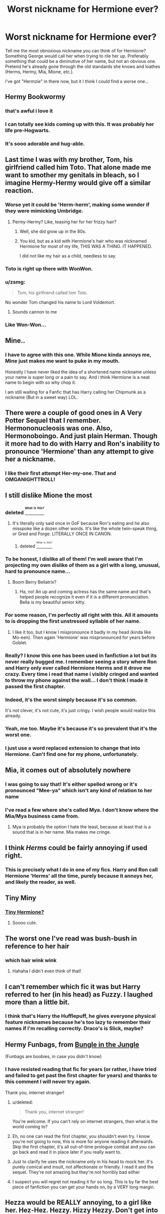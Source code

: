 #+TITLE: Worst nickname for Hermione ever?

* Worst nickname for Hermione ever?
:PROPERTIES:
:Author: Lady_Disdain2014
:Score: 36
:DateUnix: 1458595251.0
:DateShort: 2016-Mar-22
:FlairText: Request
:END:
Tell me the most obnoxious nickname you can think of for Hermione? Something George would call her when trying to rile her up. Preferably something that could be a diminutive of her name, but not an obvious one. Pretend he's already gone through the old standards she knows and loathes (Herms, Hermy, Mia, Mione, etc.).

I've got "Hermzie" in there now, but it I think I could find a worse one...


** Hermy Bookwormy
:PROPERTIES:
:Author: wordhammer
:Score: 84
:DateUnix: 1458596139.0
:DateShort: 2016-Mar-22
:END:

*** that's awful i love it
:PROPERTIES:
:Author: Lady_Disdain2014
:Score: 33
:DateUnix: 1458596190.0
:DateShort: 2016-Mar-22
:END:


*** I can totally see kids coming up with this. It was probably her life pre-Hogwarts.
:PROPERTIES:
:Score: 11
:DateUnix: 1458604938.0
:DateShort: 2016-Mar-22
:END:


*** It's sooo adorable and hug-able.
:PROPERTIES:
:Author: GitGudYT
:Score: 5
:DateUnix: 1458599582.0
:DateShort: 2016-Mar-22
:END:


** Last time I was with my brother, Tom, his girlfriend called him Toto. That alone made me want to smother my genitals in bleach, so I imagine Hermy-Hermy would give off a similar reaction.
:PROPERTIES:
:Author: Englishhedgehog13
:Score: 30
:DateUnix: 1458596752.0
:DateShort: 2016-Mar-22
:END:

*** Worse yet it could be 'Herm-herm', making some wonder if they were mimicking Umbridge.
:PROPERTIES:
:Author: wordhammer
:Score: 39
:DateUnix: 1458597057.0
:DateShort: 2016-Mar-22
:END:

**** Permy-Hermy? Like, teasing her for her frizzy hair?
:PROPERTIES:
:Author: bisonburgers
:Score: 18
:DateUnix: 1458597218.0
:DateShort: 2016-Mar-22
:END:

***** Well, she did grow up in the 80s.
:PROPERTIES:
:Author: Karinta
:Score: 14
:DateUnix: 1458607133.0
:DateShort: 2016-Mar-22
:END:


***** You kid, but as a kid with Hermione's hair who was nicknamed Hermione for most of my life, THIS WAS A THING. IT HAPPENED.

I did not like my hair as a child, needless to say.
:PROPERTIES:
:Author: imjustafangirl
:Score: 10
:DateUnix: 1458612457.0
:DateShort: 2016-Mar-22
:END:


*** Toto is right up there with WonWon.
:PROPERTIES:
:Author: Lady_Disdain2014
:Score: 21
:DateUnix: 1458596944.0
:DateShort: 2016-Mar-22
:END:


*** u/zsmg:
#+begin_quote
  Tom, his girlfriend called him Toto.
#+end_quote

No wonder Tom changed his name to Lord Voldemort.
:PROPERTIES:
:Author: zsmg
:Score: 14
:DateUnix: 1458637267.0
:DateShort: 2016-Mar-22
:END:

**** Sounds cannon to me
:PROPERTIES:
:Author: 0Foxy0Engineer0
:Score: 5
:DateUnix: 1458656136.0
:DateShort: 2016-Mar-22
:END:


*** Like Won-Won...
:PROPERTIES:
:Author: derive-dat-ass
:Score: 2
:DateUnix: 1458770618.0
:DateShort: 2016-Mar-24
:END:


** Mine..
:PROPERTIES:
:Author: sfjoellen
:Score: 27
:DateUnix: 1458604964.0
:DateShort: 2016-Mar-22
:END:

*** I have to agree with this one. While Mione kinda annoys me, Mine just makes me want to puke in my mouth.

Honestly I have never liked the idea of a shortened name nickname unless your name is super long or a pain to say. And i think Hermione is a neat name to begin with so why chop it.

I am still waiting for a Fanfic that has Harry calling her Chipmunk as a nickname (But in a sweet way) LOL.
:PROPERTIES:
:Author: Noexit007
:Score: 16
:DateUnix: 1458606057.0
:DateShort: 2016-Mar-22
:END:


** There were a couple of good ones in A Very Potter Sequel that I remember. Hermononucleosis was one. Also, Hermonoboingo. And just plain Herman. Though it more had to do with Harry and Ron's inability to pronounce 'Hermione' than any attempt to give her a nickname.
:PROPERTIES:
:Author: PlatoandtheSunshines
:Score: 26
:DateUnix: 1458610845.0
:DateShort: 2016-Mar-22
:END:

*** I like their first attempt Her-my-one. That and OMGANIGHTTROLL!
:PROPERTIES:
:Author: froggym
:Score: 10
:DateUnix: 1458614378.0
:DateShort: 2016-Mar-22
:END:


** I still dislike Mione the most
:PROPERTIES:
:Author: InquisitorCOC
:Score: 37
:DateUnix: 1458600997.0
:DateShort: 2016-Mar-22
:END:

*** deleted [[https://pastebin.com/FcrFs94k/91824][^{^{^{What}}} ^{^{^{is}}} ^{^{^{this?}}}]]
:PROPERTIES:
:Score: 12
:DateUnix: 1458604969.0
:DateShort: 2016-Mar-22
:END:

**** It's literally only said once in GoF because Ron's eating and he also misspoke like a dozen other words. It's like the whole twin-speak thing, or Gred and Forge. LITERALLY ONCE IN CANON.
:PROPERTIES:
:Author: derive-dat-ass
:Score: 4
:DateUnix: 1458770564.0
:DateShort: 2016-Mar-24
:END:

***** deleted [[https://pastebin.com/FcrFs94k/33999][^{^{^{What}}} ^{^{^{is}}} ^{^{^{this?}}}]]
:PROPERTIES:
:Score: 5
:DateUnix: 1458770951.0
:DateShort: 2016-Mar-24
:END:


*** To be honest, I dislike all of them! I'm well aware that I'm projecting my own dislike of them as a girl with a long, unusual, hard to pronounce name...
:PROPERTIES:
:Author: boomberrybella
:Score: 5
:DateUnix: 1458601146.0
:DateShort: 2016-Mar-22
:END:

**** Boom Berry Bellatrix?
:PROPERTIES:
:Author: sgzmd
:Score: 1
:DateUnix: 1460924627.0
:DateShort: 2016-Apr-18
:END:

***** Ha, no! An up and coming actress has the same name and that's helped people recognize it even if it is a different pronunciation. Bella is my beautiful senior kitty.
:PROPERTIES:
:Author: boomberrybella
:Score: 1
:DateUnix: 1461118599.0
:DateShort: 2016-Apr-20
:END:


*** For some reason, I'm perfectly all right with this. All it amounts to is dropping the first unstressed syllable of her name.
:PROPERTIES:
:Author: Karinta
:Score: 16
:DateUnix: 1458607273.0
:DateShort: 2016-Mar-22
:END:

**** I like it too, but I know I mispronounce it badly in my head (kinda like Mo-een). Then again 'Hermione' was mispronounced for years before Goblet.
:PROPERTIES:
:Author: Faustyna
:Score: 7
:DateUnix: 1458612779.0
:DateShort: 2016-Mar-22
:END:


*** Really? I know this one has been used in fanfiction a lot but its never really bugged me. I remember seeing a story where Ron and Harry only ever called Hermione Herms and it drove me crazy. Every time i read that name i visibly cringed and wanted to throw my phone against the wall... I don't think I made it passed the first chapter.
:PROPERTIES:
:Author: Emerald-Guardian
:Score: 8
:DateUnix: 1458606944.0
:DateShort: 2016-Mar-22
:END:


*** Indeed, it's the worst simply because it's so common.

It's not clever, it's not cute, it's just cringy. I wish people would realize this already.
:PROPERTIES:
:Author: -Oc-
:Score: 7
:DateUnix: 1458602106.0
:DateShort: 2016-Mar-22
:END:


*** Yeah, me too. Maybe it's because it's so prevalent that it's the worst one.
:PROPERTIES:
:Author: BigFatNo
:Score: 2
:DateUnix: 1458601129.0
:DateShort: 2016-Mar-22
:END:


*** I just use a word replaced extension to change that into Hermione. Can't find one for my phone, unfortunately.
:PROPERTIES:
:Author: Doomchicken7
:Score: 1
:DateUnix: 1458942211.0
:DateShort: 2016-Mar-26
:END:


** Mia, it comes out of absolutely nowhere
:PROPERTIES:
:Score: 17
:DateUnix: 1458622063.0
:DateShort: 2016-Mar-22
:END:

*** I was going to say that! It's either spelled wrong or it's pronounced "Mee-ya" which isn't any kind of relation to her name
:PROPERTIES:
:Author: torystory
:Score: 4
:DateUnix: 1458623025.0
:DateShort: 2016-Mar-22
:END:


*** I've read a few where she's called Mya. I don't know where the Mia/Mya business came from.
:PROPERTIES:
:Score: 3
:DateUnix: 1458624998.0
:DateShort: 2016-Mar-22
:END:

**** Mya is probably the option I hate the least, because at least that is a sound that is in her name. Mia makes me cringe.
:PROPERTIES:
:Author: Lady_Disdain2014
:Score: 3
:DateUnix: 1458658059.0
:DateShort: 2016-Mar-22
:END:


** I think /Herms/ could be fairly annoying if used right.
:PROPERTIES:
:Author: Ch1pp
:Score: 11
:DateUnix: 1458610351.0
:DateShort: 2016-Mar-22
:END:

*** This is precisely what I do in one of my fics. Harry and Ron call Hermione 'Herms' all the time, purely because it annoys her, and likely the reader, as well.
:PROPERTIES:
:Author: Zeitgeist84
:Score: 3
:DateUnix: 1458612800.0
:DateShort: 2016-Mar-22
:END:


** Tiny Miny
:PROPERTIES:
:Author: andwhyshouldi
:Score: 10
:DateUnix: 1458601455.0
:DateShort: 2016-Mar-22
:END:

*** [[http://harkavagrant.com/index.php?id=303][Tiny Hermione?]]
:PROPERTIES:
:Author: BUTTS_L0L
:Score: 19
:DateUnix: 1458603203.0
:DateShort: 2016-Mar-22
:END:

**** Soooo cute.
:PROPERTIES:
:Author: GitGudYT
:Score: 4
:DateUnix: 1458605085.0
:DateShort: 2016-Mar-22
:END:


** The worst one I've read was bush-bush in reference to her hair
:PROPERTIES:
:Author: sditto
:Score: 7
:DateUnix: 1458601818.0
:DateShort: 2016-Mar-22
:END:

*** which hair wink wink
:PROPERTIES:
:Author: Archimand
:Score: 26
:DateUnix: 1458601946.0
:DateShort: 2016-Mar-22
:END:

**** Hahaha I didn't even think of that!
:PROPERTIES:
:Author: sditto
:Score: 5
:DateUnix: 1458602564.0
:DateShort: 2016-Mar-22
:END:


** I can't remember which fic it was but Harry referred to her (in his head) as Fuzzy. I laughed more than a little bit.
:PROPERTIES:
:Author: DZCreeper
:Score: 7
:DateUnix: 1458622415.0
:DateShort: 2016-Mar-22
:END:

*** I think that's Harry the Hufflepuff, he gives everyone physical feature nicknames because he's too lazy to remember their names if I'm recalling correctly. Draco's is Slick, maybe?
:PROPERTIES:
:Author: cavelioness
:Score: 3
:DateUnix: 1458657978.0
:DateShort: 2016-Mar-22
:END:


** Hermy Funbags, from [[https://www.fanfiction.net/s/2889350/10/Bungle-in-the-Jungle-A-Harry-Potter-Adventure][Bungle in the Jungle]]

(Funbags are boobies, in case you didn't know)
:PROPERTIES:
:Score: 13
:DateUnix: 1458600250.0
:DateShort: 2016-Mar-22
:END:

*** I have resisted reading that fic for years (or rather, I have tried and failed to get past the first chapter for years) and thanks to this comment I will never try again.

Thank you, internet stranger!
:PROPERTIES:
:Author: Liraniel
:Score: 5
:DateUnix: 1458638720.0
:DateShort: 2016-Mar-22
:END:

**** u/deleted:
#+begin_quote
  Thank you, internet stranger!
#+end_quote

You're welcome. If you can't rely on internet strangers, then what is the world coming to?
:PROPERTIES:
:Score: 4
:DateUnix: 1458653249.0
:DateShort: 2016-Mar-22
:END:


**** Eh, no one can read the first chapter, you shouldn't even try. I know you're not going to now, this is more for anyone reading it afterwards. Skip the first chapter, it's all out-of-time prologue combat and you can go back and read it in place later if you really want to.
:PROPERTIES:
:Author: cavelioness
:Score: 2
:DateUnix: 1458657866.0
:DateShort: 2016-Mar-22
:END:


**** Just to clarify he uses the nickname only in his head to mock her. It's purely comical and insult, not affectionate or friendly. I read it and the sequel. They're not amazing but they're not horribly bad either
:PROPERTIES:
:Author: JacElli
:Score: 2
:DateUnix: 1458714376.0
:DateShort: 2016-Mar-23
:END:


**** I suspect you will regret not reading it for so long. This is by far the best piece of fanfiction you can get your hands on, by a VERY long margin.
:PROPERTIES:
:Author: sgzmd
:Score: 1
:DateUnix: 1460924769.0
:DateShort: 2016-Apr-18
:END:


** Hezza would be REALLY annoying, to a girl like her. Hez-Hez. Hezzy. Hizzy Hezzy. Don't get into a tizzy, Hezzy! Frizzy Hezzy.
:PROPERTIES:
:Author: Lamenardo
:Score: 5
:DateUnix: 1458617747.0
:DateShort: 2016-Mar-22
:END:


** "Farmer Jean", based on her last and middle names respectively
:PROPERTIES:
:Score: 3
:DateUnix: 1458616424.0
:DateShort: 2016-Mar-22
:END:


** Ermy would be pretty irritating, as would Oney. Her would be really irritating too. Maybe 'Mousey Hair' or Mousey after the songs Bowie wrote to/about his gf Hermione.
:PROPERTIES:
:Author: Lamenardo
:Score: 3
:DateUnix: 1458617406.0
:DateShort: 2016-Mar-22
:END:


** Herry. To rhyme with Harry.
:PROPERTIES:
:Author: viol8er
:Score: 2
:DateUnix: 1458613545.0
:DateShort: 2016-Mar-22
:END:

